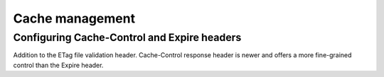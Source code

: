 

Cache management
================

Configuring Cache-Control and Expire headers
--------------------------------------------
Addition to the ETag file validation header. Cache-Control response header is newer and offers a more fine-grained control than the Expire header.
